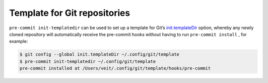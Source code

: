 Template for Git repositories
=============================

``pre-commit init-templatedir`` can be used to set up a template for Git’s
`init.templateDir <https://git-scm.com/docs/git-init#_template_directory>`_
option, whereby any newly cloned repository will automatically receive the
pre-commit hooks without having to run ``pre-commit install`` , for example:

.. code-block:: console

    $ git config --global init.templateDir ~/.config/git/template
    $ pre-commit init-templatedir ~/.config/git/template
    pre-commit installed at /Users/veit/.config/git/template/hooks/pre-commit
